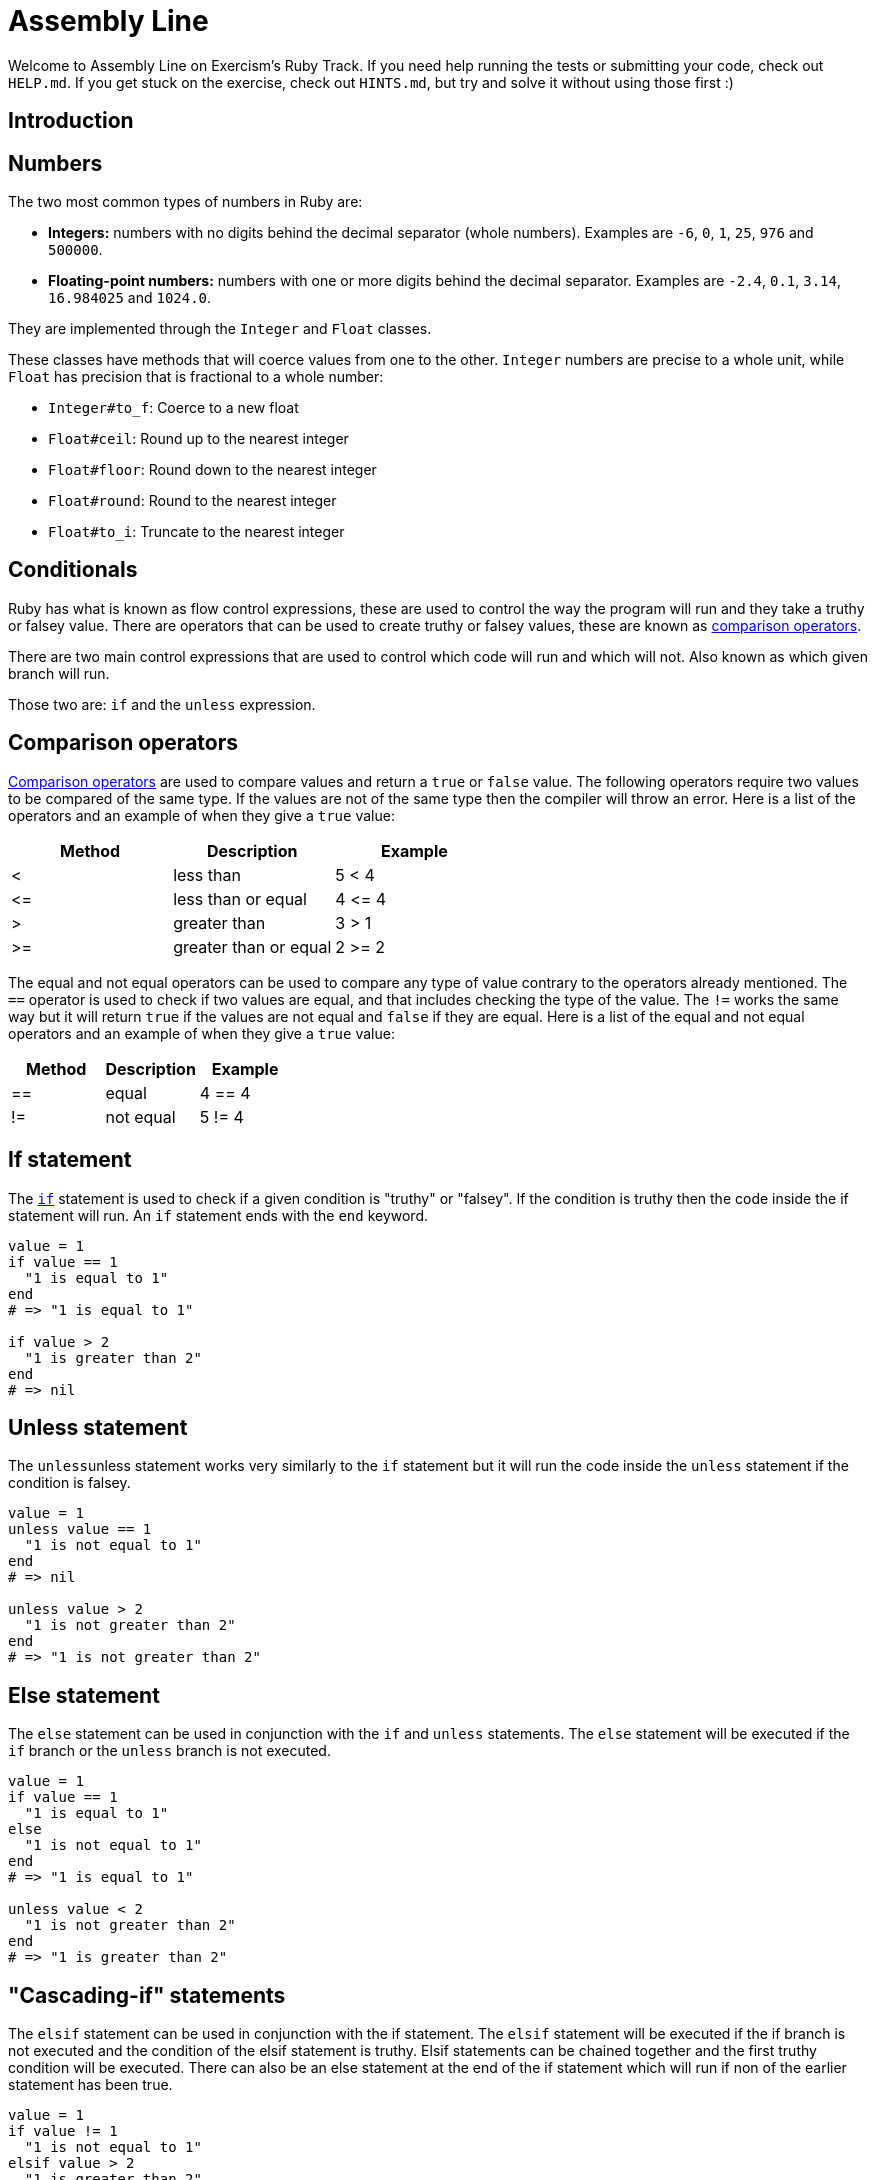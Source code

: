= Assembly Line

Welcome to Assembly Line on Exercism's Ruby Track.
If you need help running the tests or submitting your code, check out `HELP.md`.
If you get stuck on the exercise, check out `HINTS.md`, but try and solve it without using those first :)

== Introduction

== Numbers

The two most common types of numbers in Ruby are:

* *Integers:* numbers with no digits behind the decimal separator (whole numbers).
Examples are `-6`, `0`, `1`, `25`, `976` and `500000`.
* *Floating-point numbers:* numbers with one or more digits behind the decimal separator.
Examples are `-2.4`, `0.1`, `3.14`, `16.984025` and `1024.0`.

They are implemented through the `Integer` and `Float` classes.

These classes have methods that will coerce values from one to the other.
`Integer` numbers are precise to a whole unit, while `Float` has precision that is fractional to a whole number:

* `Integer#to_f`: Coerce to a new float
* `Float#ceil`: Round up to the nearest integer
* `Float#floor`: Round down to the nearest integer
* `Float#round`: Round to the nearest integer
* `Float#to_i`: Truncate to the nearest integer

== Conditionals

Ruby has what is known as flow control expressions, these are used to control the way the program will run and they take a truthy or falsey value.
There are operators that can be used to create truthy or falsey values, these are known as https://www.w3resource.com/ruby/ruby-comparison-operators.php[comparison operators].

There are two main control expressions that are used to control which code will run and which will not.
Also known as which given branch will run.

Those two are: `if` and the `unless` expression.

== Comparison operators

https://www.w3resource.com/ruby/ruby-comparison-operators.php[Comparison operators] are used to compare values and return a `true` or `false` value.
The following operators require two values to be compared of the same type.
If the values are not of the same type then the compiler will throw an error.
Here is a list of the operators and an example of when they give a `true` value:

|===
| Method | Description | Example

| <
| less than
| 5 < 4

| \<=
| less than or equal
| 4 \<= 4

| >
| greater than
| 3 > 1

| >=
| greater than or equal
| 2 >= 2
|===

The equal and not equal operators can be used to compare any type of value contrary to the operators already mentioned.
The `==` operator is used to check if two values are equal, and that includes checking the type of the value.
The `!=` works the same way but it will return `true` if the values are not equal and `false` if they are equal.
Here is a list of the equal and not equal operators and an example of when they give a `true` value:

|===
| Method | Description | Example

| ==
| equal
| 4 == 4

| !=
| not equal
| 5 != 4
|===

== If statement

The https://www.rubyguides.com/ruby-tutorial/ruby-if-else/[`if`] statement is used to check if a given condition is "truthy" or "falsey".
If the condition is truthy then the code inside the if statement will run.
An `if` statement ends with the `end` keyword.

[,ruby]
----
value = 1
if value == 1
  "1 is equal to 1"
end
# => "1 is equal to 1"

if value > 2
  "1 is greater than 2"
end
# => nil
----

== Unless statement

The ``unless``unless statement works very similarly to the `if` statement but it will run the code inside the `unless` statement if the condition is falsey.

[,ruby]
----
value = 1
unless value == 1
  "1 is not equal to 1"
end
# => nil

unless value > 2
  "1 is not greater than 2"
end
# => "1 is not greater than 2"
----

== Else statement

The `else` statement can be used in conjunction with the `if` and `unless` statements.
The `else` statement will be executed if the `if` branch or the `unless` branch is not executed.

[,ruby]
----
value = 1
if value == 1
  "1 is equal to 1"
else
  "1 is not equal to 1"
end
# => "1 is equal to 1"

unless value < 2
  "1 is not greater than 2"
end
# => "1 is greater than 2"
----

== "Cascading-if" statements

The `elsif` statement can be used in conjunction with the if statement.
The `elsif` statement will be executed if the if branch is not executed and the condition of the elsif statement is truthy.
Elsif statements can be chained together and the first truthy condition will be executed.
There can also be an else statement at the end of the if statement which will run if non of the earlier statement has been true.

[,ruby]
----
value = 1
if value != 1
  "1 is not equal to 1"
elsif value > 2
  "1 is greater than 2"
else
  "1 is not equal to 1 and 1 is not greater than 2"
end
# => "1 is not equal to 1 and 1 is not greater than 2"
----

== Instructions

In this exercise you'll be writing code to analyze the production of an assembly line in a car factory.
The assembly line's speed can range from `0` (off) to `10` (maximum).

At its slowest speed (`1`), `221` cars are produced each hour.
The production increases linearly with the speed.
So with the speed set to `4`, it should produce `4 * 221 = 884` cars per hour.
However, higher speeds increase the likelihood that faulty cars are produced, which then have to be discarded.
The following table shows how speed influences the success rate:

* `1` to `4`: 100% success rate.
* `5` to `8`: 90% success rate.
* `9`: 80% success rate.
* `10`: 77% success rate.

You have two tasks.

== 1. Calculate the production rate per hour

Implement the `AssemblyLine#production_rate_per_hour` method to calculate the assembly line's production rate per hour, taking into account its success rate.
Note that the value returned is an instance of `Float`.

[,ruby]
----
AssemblyLine.new(6).production_rate_per_hour
#=> 1193.4
----

== 2. Calculate the number of working items produced per minute

Implement the `AssemblyLine#working_items_per_minute` method to calculate how many *completed, working cars* are produced per minute.
Note that the value returned is an instance of `Integer`.

[,ruby]
----
AssemblyLine.new(6).working_items_per_minute
#=> 19
----

== Source

=== Created by

* @dvik1950

=== Contributed to by

* @kotp
* @iHiD
